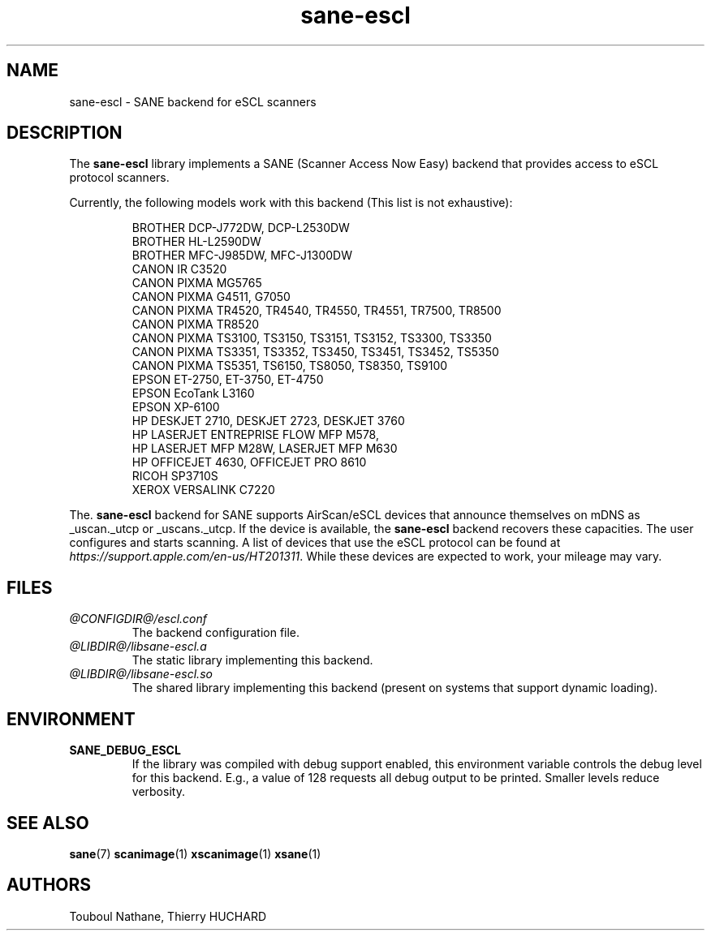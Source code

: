 .TH sane\-escl 5 "14 Dec 2019" "@PACKAGEVERSION@" "SANE Scanner Access Now Easy"
.IX sane\-escl
.SH NAME
sane\-escl \- SANE backend for eSCL scanners
.SH DESCRIPTION
The
.B sane\-escl
library implements a SANE (Scanner Access Now Easy) backend that provides access to
eSCL protocol scanners.
.PP
Currently, the following models work with this backend (This list is not exhaustive):
.PP
.RS
BROTHER DCP-J772DW, DCP-L2530DW
.br
BROTHER HL-L2590DW
.br
BROTHER MFC-J985DW, MFC-J1300DW
.br
CANON IR C3520
.br
CANON PIXMA MG5765
.br
CANON PIXMA G4511, G7050
.br
CANON PIXMA TR4520, TR4540, TR4550, TR4551, TR7500, TR8500
.br
CANON PIXMA TR8520
.br
CANON PIXMA TS3100, TS3150, TS3151, TS3152, TS3300, TS3350
.br
CANON PIXMA TS3351, TS3352, TS3450, TS3451, TS3452, TS5350
.br
CANON PIXMA TS5351, TS6150, TS8050, TS8350, TS9100
.br
EPSON ET-2750, ET-3750, ET-4750
.br
EPSON EcoTank L3160
.br
EPSON XP-6100
.br
HP DESKJET 2710, DESKJET 2723, DESKJET 3760
.br
HP LASERJET ENTREPRISE FLOW MFP M578,
.br
HP LASERJET MFP M28W, LASERJET MFP M630
.br
HP OFFICEJET 4630, OFFICEJET PRO 8610
.br
RICOH SP3710S
.br
XEROX VERSALINK C7220
.RE
.PP
The.
.B sane\-escl
backend for SANE supports AirScan/eSCL devices that announce
themselves on mDNS as _uscan._utcp or _uscans._utcp.
If the device is available, the
.B sane\-escl
backend recovers these capacities.
The user configures and starts scanning.
A list of devices that use the eSCL protocol can be found at
.IR https://support.apple.com/en-us/HT201311 .
While these devices are expected to work, your mileage may vary.

.SH FILES
.TP
.I @CONFIGDIR@/escl.conf
The backend configuration file.
.TP
.I @LIBDIR@/libsane\-escl.a
The static library implementing this backend.
.TP
.I @LIBDIR@/libsane\-escl.so
The shared library implementing this backend (present on systems that
support dynamic loading).

.SH ENVIRONMENT
.TP
.B SANE_DEBUG_ESCL
If the library was compiled with debug support enabled, this
environment variable controls the debug level for this backend.  E.g.,
a value of 128 requests all debug output to be printed.  Smaller
levels reduce verbosity.

.SH "SEE ALSO"
.BR sane (7)
.BR scanimage (1)
.BR xscanimage (1)
.BR xsane (1)

.SH AUTHORS
Touboul Nathane, Thierry HUCHARD
